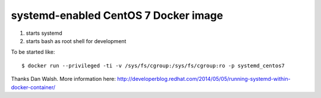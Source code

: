 systemd-enabled CentOS 7 Docker image
=====================================

1. starts systemd
2. starts bash as root shell for development

To be started like::

    $ docker run --privileged -ti -v /sys/fs/cgroup:/sys/fs/cgroup:ro -p systemd_centos7

Thanks Dan Walsh. More information here:
http://developerblog.redhat.com/2014/05/05/running-systemd-within-docker-container/
